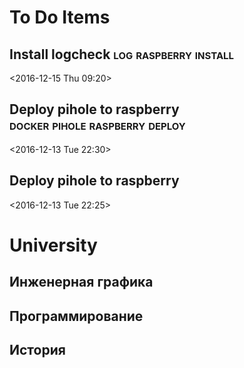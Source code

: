 * To Do Items
** Install logcheck                                   :log:raspberry:install: 
 <2016-12-15 Thu 09:20>
** Deploy pihole to raspberry                :docker:pihole:raspberry:deploy: 
 <2016-12-13 Tue 22:30>
** Deploy pihole to raspberry
 <2016-12-13 Tue 22:25>
* University
** Инженерная графика
** Программирование
** История
